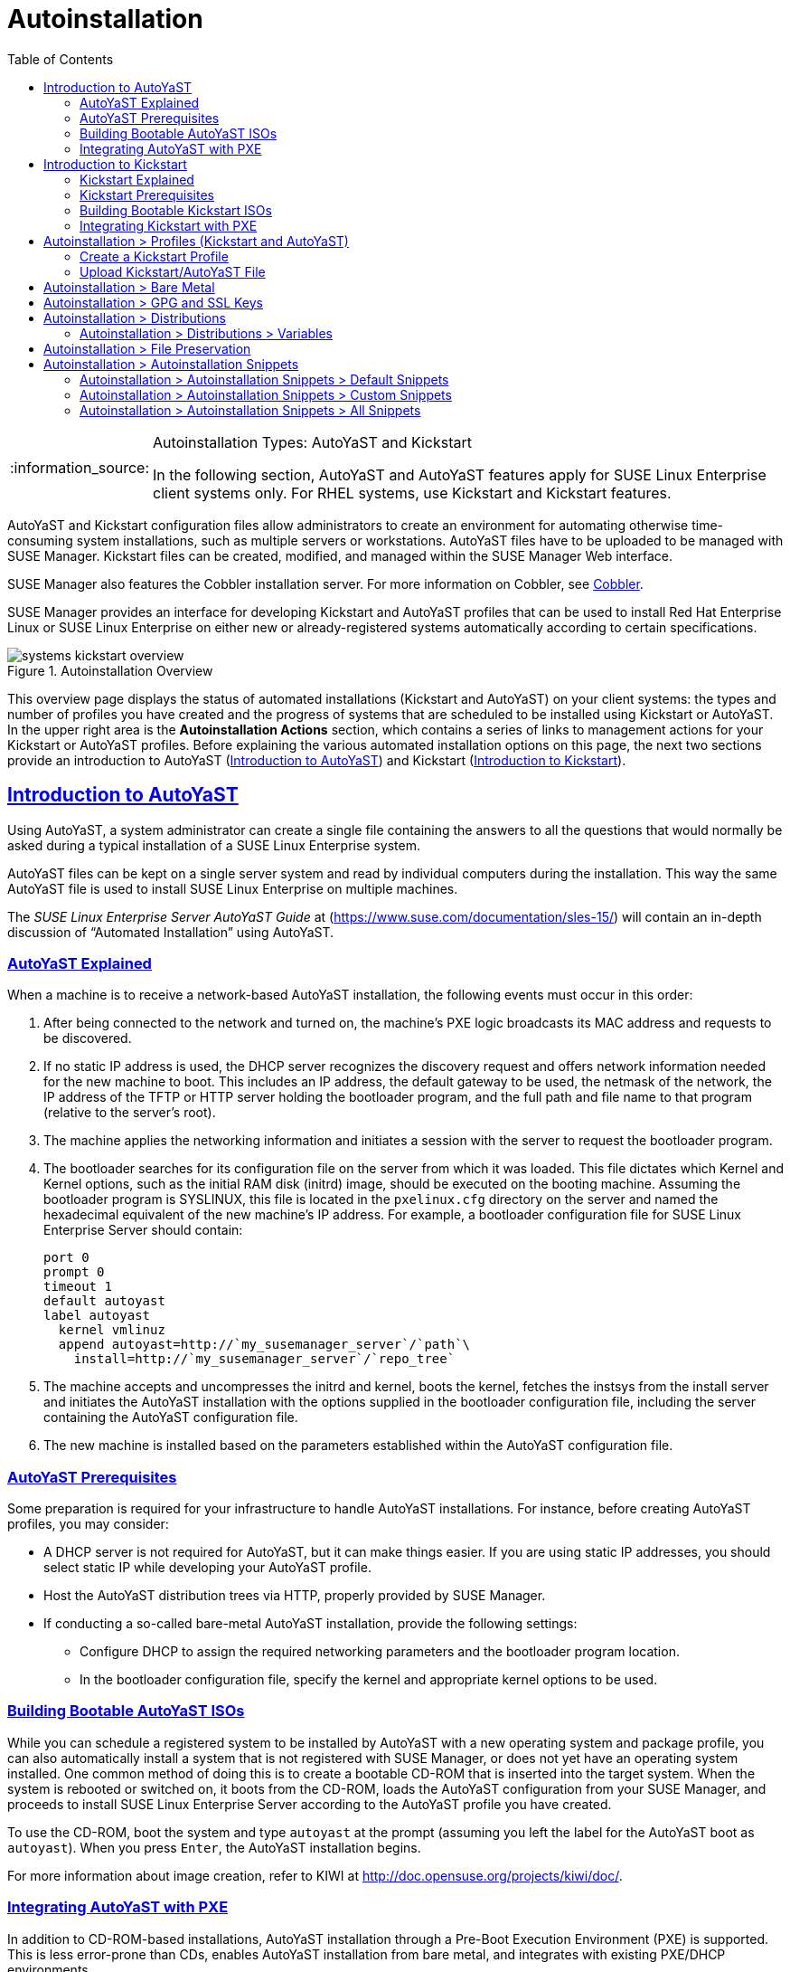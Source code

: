 [[ref.webui.systems.autoinst]]
= Autoinstallation
ifdef::env-github,backend-html5,backend-docbook5[]
//Admonitions
:tip-caption: :bulb:
:note-caption: :information_source:
:important-caption: :heavy_exclamation_mark:
:caution-caption: :fire:
:warning-caption: :warning:
:linkattrs:
// SUSE ENTITIES FOR GITHUB
// System Architecture
:zseries: z Systems
:ppc: POWER
:ppc64le: ppc64le
:ipf : Itanium
:x86: x86
:x86_64: x86_64
// Rhel Entities
:rhel: Red Hat Enterprise Linux
:rhela: RHEL
:rhnminrelease6: Red Hat Enterprise Linux Server 6
:rhnminrelease7: Red Hat Enterprise Linux Server 7
// SUSE Manager Entities
:susemgr: SUSE Manager
:susemgrproxy: SUSE Manager Proxy
:productnumber: 3.2
:saltversion: 2018.3.0
:webui: WebUI
// SUSE Product Entities
:sles-version: 12
:sp-version: SP3
:jeos: JeOS
:scc: SUSE Customer Center
:sls: SUSE Linux Enterprise Server
:sle: SUSE Linux Enterprise
:slsa: SLES
:suse: SUSE
:ay: AutoYaST
:kickstart: Kickstart
endif::[]
// Asciidoctor Front Matter
:doctype: book
:sectlinks:
:toc: left
:icons: font
:experimental:
:sourcedir: .
:imagesdir: images

.Autoinstallation Types: {ay} and Kickstart
[NOTE]
====
In the following section, {ay} and {ay} features apply for {sle} client systems only.
For {rhela} systems, use Kickstart and Kickstart features.
====

{ay} and Kickstart configuration files allow administrators to create an environment for automating otherwise time-consuming system installations, such as multiple servers or workstations. {ay} files have to be uploaded to be managed with {susemgr}.
Kickstart files can be created, modified, and managed within the {susemgr} Web interface.

{susemgr} also features the Cobbler installation server.
For more information on Cobbler, see
ifndef::env-github,backend-html5[]
<<advanced.topics.cobbler>>.
endif::[]
ifdef::env-github,backend-html5[]
<<advanced_topics_cobbler.adoc#advanced.topics.cobbler, Cobbler>>.
endif::[]

{susemgr} provides an interface for developing Kickstart and {ay} profiles that can be used to install {rhel} or {sle} on either new or already-registered systems automatically according to certain specifications.

.Autoinstallation Overview

image::systems_kickstart_overview.png[scaledwidth=444]


This overview page displays the status of automated installations (Kickstart and {ay}) on your client systems: the types and number of profiles you have created and the progress of systems that are scheduled to be installed using Kickstart or {ay}.
In the upper right area is the menu:Autoinstallation Actions[] section, which contains a series of links to management actions for your Kickstart or {ay}  profiles.
Before explaining the various automated installation options on this page, the next two sections provide an introduction to {ay}  (<<ref.webui.systems.autoinst.ay_intro>>) and Kickstart (<<ref.webui.systems.autoinst.kick_intro>>).




[[ref.webui.systems.autoinst.ay_intro]]
== Introduction to {ay}
ifdef::showremarks[]
#

    2011-01-19 - ke: do we want to enhance this intro?
    2011-01-24: it can stay as is for the moment. #
endif::showremarks[]


Using {ay}, a system administrator can create a single file containing the answers to all the questions that would normally be asked during a typical installation of a {sle} system.

{ay} files can be kept on a single server system and read by individual computers during the installation.
This way the same {ay} file is used to install {sle} on multiple machines.

The [ref]_SUSE Linux Enterprise Server AutoYaST Guide_ at (https://www.suse.com/documentation/sles-15/) will contain an in-depth discussion of "`Automated Installation`" using {ay}.




[[s4-system-ay-intro-explain]]
=== {ay} Explained


When a machine is to receive a network-based {ay} installation, the following events must occur in this order:

. After being connected to the network and turned on, the machine's PXE logic broadcasts its MAC address and requests to be discovered.
. If no static IP address is used, the DHCP server recognizes the discovery request and offers network information needed for the new machine to boot. This includes an IP address, the default gateway to be used, the netmask of the network, the IP address of the TFTP or HTTP server holding the bootloader program, and the full path and file name to that program (relative to the server's root).
. The machine applies the networking information and initiates a session with the server to request the bootloader program.
. The bootloader searches for its configuration file on the server from which it was loaded. This file dictates which Kernel and Kernel options, such as the initial RAM disk (initrd) image, should be executed on the booting machine. Assuming the bootloader program is SYSLINUX, this file is located in the [path]``pxelinux.cfg`` directory on the server and named the hexadecimal equivalent of the new machine's IP address. For example, a bootloader configuration file for {sls} should contain:
+

----
port 0
prompt 0
timeout 1
default autoyast
label autoyast
  kernel vmlinuz
  append autoyast=http://`my_susemanager_server`/`path`\
    install=http://`my_susemanager_server`/`repo_tree`
----
. The machine accepts and uncompresses the initrd and kernel, boots the kernel, fetches the instsys from the install server and initiates the {ay} installation with the options supplied in the bootloader configuration file, including the server containing the {ay} configuration file.
. The new machine is installed based on the parameters established within the {ay} configuration file.


[[s4-system-ay-intro-prereq]]
=== {ay} Prerequisites


Some preparation is required for your infrastructure to handle {ay} installations.
For instance, before creating {ay} profiles, you may consider:
ifdef::showremarks[]
#
     2011-01-21 - ke: Does it make sense to mention this?
     2011-01-24: Recommended by ug, there is now an item on HTTP and SM.
     #
endif::showremarks[]


* A DHCP server is not required for {ay}, but it can make things easier. If you are using static IP addresses, you should select static IP while developing your {ay} profile.
* Host the {ay} distribution trees via HTTP, properly provided by {susemgr}.
* If conducting a so-called bare-metal {ay} installation, provide the following settings:
** Configure DHCP to assign the required networking parameters and the bootloader program location.
** In the bootloader configuration file, specify the kernel and appropriate kernel options to be used.


[[s4-system-ay-iso]]
=== Building Bootable {ay} ISOs
ifdef::showremarks[]
#

      2011-01-24 - ke: good enough? #
endif::showremarks[]

ifdef::showremarks[]
#

     2011-02-09 - kkaempf: Does this work this way on SLE? #
endif::showremarks[]

ifdef::showremarks[]
#

     2011-02-09 - ke: Yes, it does.  Confirmed by ug.  See
     http://www.suse.de/~ug/AutoYaST_FAQ.html#bD #
endif::showremarks[]

ifdef::showremarks[]
#

     2015-08-11 - ke: http://doccomments.provo.novell.com/comments/28738
     wants us to recommend cobbler.  Changing accordingly. #
endif::showremarks[]


While you can schedule a registered system to be installed by {ay} with a new operating system and package profile, you can also automatically install a system that is not registered with {susemgr}, or does not yet have an operating system installed.
One common method of doing this is to create a bootable CD-ROM that is inserted into the target system.
When the system is rebooted or switched on, it boots from the CD-ROM, loads the {ay} configuration from your {susemgr}, and proceeds to install {sls} according to the {ay} profile you have created.

To use the CD-ROM, boot the system and type `autoyast` at the prompt (assuming you left the label for the {ay}  boot as ``autoyast``). When you press kbd:[Enter], the {ay}  installation begins.

For more information about image creation, refer to KIWI at http://doc.opensuse.org/projects/kiwi/doc/.




[[s4-system-ay-pxe]]
=== Integrating {ay} with PXE


ifdef::showremarks[]
#
      2011-01-19 - ke: reality check required
     #
endif::showremarks[]

ifdef::showremarks[]
#
      2011-01-24 - ke: I added note on uploading with Web UI
     #
endif::showremarks[]

In addition to CD-ROM-based installations, {ay} installation through a Pre-Boot Execution Environment (PXE) is supported.
This is less error-prone than CDs, enables {ay} installation from bare metal, and integrates with existing PXE/DHCP environments.

To use this method, make sure your systems have network interface cards (NIC) that support PXE, install and configure a PXE server, ensure DHCP is running, and place the installation repository on an HTTP server for deployment.
Finally upload the {ay} profile via the Web interface to the {susemgr} server.
Once the {ay} profile has been created, use the URL from the menu:Autoinstallation Overview[] page, as for CD-ROM-based installations.

To obtain specific instructions for conducting PXE {ay} installation, refer to the _Using PXE Boot_ section of the [ref]_SUSE Linux Enterprise Deployment Guide_.

Starting with <<ref.webui.systems.autoinst.profiles>>, {ay} options available from menu:Systems[Kickstart] are described.




[[ref.webui.systems.autoinst.kick_intro]]
== Introduction to Kickstart
ifdef::showremarks[]
#

    2011-01-19 - ke: do we want to keep this intro and the following sections?

    => joe: yes, it is important. #
endif::showremarks[]


Using Kickstart, a system administrator can create a single file containing the answers to all the questions that would normally be asked during a typical installation of {rhel}.

Kickstart files can be kept on a single server and read by individual computers during the installation.
This method allows you to use one Kickstart file to install {rhel} on multiple machines.

The [ref]_Red Hat Enterprise Linux System Administration Guide_ contains an in-depth description of Kickstart (https://access.redhat.com/documentation/en/red-hat-enterprise-linux/).

[[s4-system-ks-intro-explain]]
=== Kickstart Explained


When a machine is to receive a network-based {kickstart}, the following events must occur in this order:

. After being connected to the network and turned on, the machine's PXE logic broadcasts its MAC address and requests to be discovered.
. If no static IP address is used, the DHCP server recognizes the discovery request and offers network information needed for the new machine to boot. This information includes an IP address, the default gateway to be used, the netmask of the network, the IP address of the TFTP or HTTP server holding the bootloader program, and the full path and file name of that program (relative to the server's root).
. The machine applies the networking information and initiates a session with the server to request the bootloader program.
. The bootloader searches for its configuration file on the server from which it was loaded. This file dictates which kernel and kernel options, such as the initial RAM disk (initrd) image, should be executed on the booting machine. Assuming the bootloader program is SYSLINUX, this file is located in the [path]``pxelinux.cfg`` directory on the server and named the hexadecimal equivalent of the new machine's IP address. For example, a bootloader configuration file for Red Hat Enterprise Linux AS 2.1 should contain:
+

----
port 0
prompt 0
timeout 1
default My_Label
label My_Label
      kernel vmlinuz
      append ks=http://`my_susemanager_server`/`path`\
          initrd=initrd.img network apic
----
. The machine accepts and uncompresses the init image and kernel, boots the kernel, and initiates a Kickstart installation with the options supplied in the bootloader configuration file, including the server containing the Kickstart configuration file.
. This {kickstart} configuration file in turn directs the machine to the location of the installation files.
. The new machine is built based on the parameters established within the Kickstart configuration file.




[[s4-system-ks-intro-prereq]]
=== Kickstart Prerequisites


Some preparation is required for your infrastructure to handle {kickstart}s.
For instance, before creating Kickstart profiles, you may consider:

* A DHCP server is not required for kickstarting, but it can make things easier. If you are using static IP addresses, select static IP while developing your Kickstart profile.
* An FTP server can be used instead of hosting the Kickstart distribution trees via HTTP.
* If conducting a bare metal {kickstart}, you should configure DHCP to assign required networking parameters and the bootloader program location. Also, specify within the bootloader configuration file the kernel to be used and appropriate kernel options.




[[s4-system-ks-iso]]
=== Building Bootable Kickstart ISOs


While you can schedule a registered system to be kickstarted to a new operating system and package profile, you can also {kickstart} a system that is not registered with {susemgr} or does not yet have an operating system installed.
One common method of doing this is to create a bootable CD-ROM that is inserted into the target system.
When the system is rebooted, it boots from the CD-ROM, loads the {kickstart} configuration from your {susemgr}, and proceeds to install {rhel} according to the Kickstart profile you have created.

To do this, copy the contents of [path]``/isolinux`` from the first CD-ROM of the target distribution.
Then edit the [path]``isolinux.cfg`` file to default to 'ks'. Change the 'ks' section to the following template:

----
label ks
kernel vmlinuz
  append text ks=`url`initrd=initrd.img lang= devfs=nomount \
    ramdisk_size=16438`ksdevice`
----


IP address-based {kickstart} URLs will look like this:

----
http://`my.manager.server`/kickstart/ks/mode/ip_range
----


The {kickstart} distribution defined via the IP range should match the distribution from which you are building, or errors will occur. [replaceable]``ksdevice`` is optional, but looks like:

----
ksdevice=eth0
----


It is possible to change the distribution for a Kickstart profile within a family, such as Red Hat Enterprise Linux AS 4 to Red Hat Enterprise Linux ES 4, by specifying the new distribution label.
Note that you cannot move between versions (4 to 5) or between updates (U1 to U2).

Next, customize [path]``isolinux.cfg`` further for your needs by adding multiple Kickstart options, different boot messages, shorter timeout periods, etc.

Next, create the ISO as described in the _Making an Installation Boot CD-ROM_ section of the [ref]_Red Hat Enterprise Linux Installation Guide_.
Alternatively, issue the command:

----
mkisofs -o file.iso -b isolinux.bin -c boot.cat -no-emul-boot \
  -boot-load-size 4 -boot-info-table -R -J -v -T isolinux/
----


Note that [path]``isolinux/`` is the relative path to the directory containing the modified isolinux files copied from the distribution CD, while [path]``file.iso`` is the output ISO file, which is placed into the current directory.

Burn the ISO to CD-ROM and insert the disc.
Boot the system and type "ks" at the prompt (assuming you left the label for the Kickstart boot as 'ks'). When you press kbd:[Enter], Kickstart starts running.




[[s4-system-ks-pxe]]
=== Integrating Kickstart with PXE

In addition to CD-ROM-based installs, Kickstart supports a Pre-Boot Execution Environment (PXE). This is less error-prone than CDs, enables kickstarting from bare metal, and integrates with existing PXE/DHCP environments.

To use this method, make sure your systems have network interface cards (NIC) that support PXE.
Install and configure a PXE server and ensure DHCP is running.
Then place the appropriate files on an HTTP server for deployment.
Once the {kickstart} profile has been created, use the URL from the menu:Kickstart Details[] page, as for CD-ROM-based installs.

To obtain specific instructions for conducting PXE {kickstart}s, refer to the _PXE Network Installations_ chapter of the [ref]_Red Hat Enterprise Linux 4 System Administration    Guide_.

[NOTE]
====
Running the Network Booting Tool, as described in the Red Hat Enterprise Linux 4: System Administration Guide, select "HTTP" as the protocol and include the domain name of the {susemgr} in the Server field if you intend to use it to distribute the installation files.
====


The following sections describe the autoinstallation options available from the menu:Systems[Autoinstallation] page.




[[ref.webui.systems.autoinst.profiles]]
== Autoinstallation > Profiles (Kickstart and {ay})


This page lists all profiles for your organization, shows whether these profiles are active, and specifies the distribution tree with which each profile is associated.


image::systems_kickstart_overview.png[scaledwidth=444]


You can either create a Kickstart profile by clicking the [guimenu]``Create Kickstart Profile`` link, upload or paste the contents of a new profile clicking the [guimenu]``Upload Kickstart/Autoyast File``, or edit an existing Kickstart profile by clicking the name of the profile.
Note, you can only update {ay} profiles using the upload button.
You can also view {ay} profiles in the edit box or change the virtualization type using the selection list.




[[ref.webui.systems.autoinst.profiles.create]]
=== Create a Kickstart Profile


Click on the [guimenu]``Create Kickstart Profile`` link from the menu:Main Menu[Systems > Autoinstallation] page to start the wizard that populates the base values needed for a Kickstart profile.


image::create_profile_wizard.png[scaledwidth=444]


.Procedure: Creating a Kickstart Profile
. On the first line, enter a Kickstart profile label. This label cannot contain spaces, so use dashes (``-``) or underscores (``\_``) as separators.
. Select a [guimenu]``Base Channel`` for this profile, which consists of packages based on a specific architecture and Red Hat Enterprise Linux release.
+
.Creating Base Channel
NOTE: Base channels are only available if a suitable distribution is created first.
For creating distributions, see <<ref.webui.systems.autoinst.distribution>>.
+

. Select an [guimenu]``Kickstartable Tree`` for this profile. The [guimenu]``Kickstartable Tree`` drop-down menu is only populated if one or more distributions have been created for the selected base channel (see <<ref.webui.systems.autoinst.distribution>>).
. Instead of selecting a specific tree, you can also check the box [guimenu]``Always use the newest Tree for this base channel``. This setting lets {susemgr} automatically pick the latest tree that is associated with the specified base channels. If you add new trees later, {susemgr} will always keep the most recently created or modified.
. Select the [guimenu]``Virtualization Type`` from the drop-down menu.
+
NOTE: If you do not intend to use the Kickstart profile to create virtual guest systems, you can leave the drop-down at the default [guimenu]``None`` choice.
+

. On the second page, select (or enter) the location of the Kickstart tree.
. On the third page, select a root password for the system.


Depending on your base channel, your newly created Kickstart profile might be subscribed to a channel that is missing required packages.
For {kickstart} to work properly, the following packages should be present in its base channel: [package]``pyOpenSSL``, [package]``rhnlib``, [package]``libxml2-python``, and [package]``spacewalk-koan`` and associated packages.

To resolve this issue:

* Make sure that the Tools software channel for the Kickstart profile's base channel is available to your organization. If it is not, you must request entitlements for the Tools software channel from the {susemgr} administrator.
* Make sure that the Tools software channel for this Kickstart profile's base channel is available to your {susemgr} as a child channel.
* Make sure that [package]``rhn-kickstart`` and associated packages corresponding to this {kickstart} are available in the Tools child channel.


The final stage of the wizard presents the menu:Autoinstallation Details[Details] tab.
On this tab and the other subtabs, nearly every option for the new Kickstart profile can be customized.

Once created, you can access the Kickstart profile by downloading it from the [guimenu]``Autoinstallation Details`` page by clicking the [guimenu]``Autoinstallation File`` subtab and clicking the [guimenu]``Download Autoinstallation File`` link.

If the Kickstart file is _not_ managed by {susemgr}, you can access it via the following URL:

----
http://`my.manager.server`/ks/dist/ks-rhel-`ARCH`-`VARIANT`-`VERSION`
----


In the above example, [replaceable]``ARCH`` is the architecture of the Kickstart file, [replaceable]``VARIANT`` is either `client` or ``server``, and [replaceable]``VERSION`` is the release of {rhel} associated with the Kickstart file.

The following sections describe the options available on each subtab.

[[s4-system-ks-details-details]]
==== Autoinstallation Details  >  Details

image::details-ks-3.png[scaledwidth=444]

On the menu:Autoinstallation Details[Details] page, you have the following options:

* Change the profile [guimenu]``Label``.
* Change the operating system by clicking [guimenu]``(Change)``.
* Change the [guimenu]``Virtualization Type``.
+
NOTE: Changing the [guimenu]``Virtualization Type`` may require changes to the Kickstart profile bootloader and partition options, potentially overwriting user customizations.
Consult the [guimenu]``Partitioning`` tab to verify any new or changed settings.
+

* Change the amount of [guimenu]``Virtual Memory`` (in Megabytes of RAM) allocated to virtual guests autoinstalled with this profile.
* Change the number of [guimenu]``Virtual CPUs`` for each virtual guest.
* Change the [guimenu]``Virtual Storage Path`` from the default in [path]``/var/lib/xen/`` .
* Change the amount of [guimenu]``Virtual Disk Space`` (in GB) allotted to each virtual guest.
* Change the [guimenu]``Virtual Bridge`` for networking of the virtual guest.
* Deactivate the profile so that it cannot be used to schedule a {kickstart} by removing the [guimenu]``Active`` check mark.
* Check whether to enable logging for custom [option]``%post`` scripts to the [path]``/root/ks-post.log`` file.
* Decide whether to enable logging for custom [option]``%pre`` scripts to the [path]``/root/ks-pre.log`` file.
* Choose whether to preserve the [path]``ks.cfg`` file and all `%include` fragments to the [path]``/root/`` directory of all systems autoinstalled with this profile.
* Select whether this profile is the default for all of your organization's {kickstart}s by checking or unchecking the box.
* Add any [guimenu]``Kernel Options`` in the corresponding text box.
* Add any [guimenu]``Post Kernel Options`` in the corresponding text box.
* Enter comments that are useful to you in distinguishing this profile from others.




[[s4-system-ks-details-options]]
==== Autoinstallation Details >  Operating System

On this page, you can make the following changes to the operating system that the Kickstart profile installs:

Change the base channel::
Select from the available base channels. {susemgr} administrators see a list of all base channels that are currently synced to the {susemgr}.

Child Channels::
Subscribe to available child channels of the base channel, such as the Tools channel.

Available Trees::
Use the drop-down menu to choose from available trees associated with the base channel.

Always use the newest Tree for this base channel.::
Instead of selecting a specific tree, you can also check the box menu:Always use the newest Tree for this base channel.[]
This setting lets {susemgr} automatically pick the latest tree that is associated with the specified base channels.
If you add new trees later, {susemgr} will always keep the most recently created or modified.

Software URL (File Location)::
The exact location from which the Kickstart tree is mounted.
This value is determined when the profile is created.
You can view it on this page but you cannot change it.




[[s4-sm-system-kick-details-variables]]
==== Autoinstallation Details >  Variables

Autoinstallation variables can substitute values in Kickstart and {ay} profiles.
To define a variable, create a name-value pair ([replaceable]``name/value``) in the text box.

For example, if you want to autoinstall a system that joins the network of a specified organization (for example the Engineering department), you can create a profile variable to set the IP address and the gateway server address to a variable that any system using that profile will use.
Add the following line to the [guimenu]``Variables`` text box.

----
IPADDR=192.168.0.28
GATEWAY=192.168.0.1
----


Now you can use the name of the variable in the profile instead of a specific value.
For example, the [option]``network`` part of a Kickstart file looks like the following:

----
network --bootproto=static --device=eth0 --onboot=on --ip=$IPADDR \
  --gateway=$GATEWAY
----


The [option]``$IPADDR`` will be resolved to ``192.168.0.28``, and the [option]``$GATEWAY`` to `192.168.0.1`

[NOTE]
====
There is a hierarchy when creating and using variables in Kickstart files.
System Kickstart variables take precedence over [guimenu]``Profile`` variables, which in turn take precedence over [guimenu]``Distribution`` variables.
Understanding this hierarchy can alleviate confusion when using variables in {kickstart}s.
====


Using variables are just one part of the larger Cobbler infrastructure for creating templates that can be shared between multiple profiles and systems.
For more information about Cobbler and templates, refer to
ifndef::env-github,backend-html5[]
<<advanced.topics.cobbler>>.
endif::[]
ifdef::env-github,backend-html5[]
<<advanced_topics_cobbler.adoc#advanced.topics.cobbler, Cobbler>>.
endif::[]




[[s4-sm-system-kick-details-advanced]]
==== Autoinstallation Details >  Advanced Options


From this page, you can toggle several installation options on and off by checking and unchecking the boxes to the left of the option.
For most installations, the default options are correct.
Refer to Red Hat Enterprise Linux documentation for details.

[[s4-sm-system-kick-details-defprofile]]
==== Assigning Default Profiles to an Organization


You can specify an Organization Default Profile by clicking menu:Autoinstallation[Profiles > profile name > Details], then checking the [guimenu]``Organization Default Profile`` box and finally clicking [guimenu]``Update``.




[[s4-sm-system-kick-details-iprange]]
==== Assigning IP Ranges to Profiles


You can associate an IP range to an autoinstallation profile by clicking on menu:Autoinstallation[Profiles > profile name > Bare Metal Autoinstallation], adding an IPv4 range and finally clicking menu:Add IP Range[].




[[s4-sm-system-kick-details-packages]]
==== Autoinstallation Details >  Bare Metal Autoinstallation


This subtab provides the information necessary to Kickstart systems that are not currently registered with {susemgr}.
Using the on-screen instructions, you may either autoinstall systems using boot media (CD-ROM) or by IP address.




[[s4-sm-system-kick-details-pre]]
==== menu:System Details[Details]

Displays subtabs that are available from the [guimenu]``System Details`` tab.

On the menu:System Details[Details] page, you have the following options:

* Select between DHCP and static IP, depending on your network.
* Choose the level of SELinux that is configured on kickstarted systems.
* Enable configuration management or remote command execution on kickstarted systems.
* Change the root password associated with this profile.

image::details-ks-4.png[scaledwidth=444]



[[s4-sm-system-kick-details-post]]
==== System Details >  Locale


Change the timezone for kickstarted systems.

[[s4-system-ks-sysd-partition]]
==== System Details >  Partitioning


From this subtab, indicate the partitions that you wish to create during installation.
For example:

----
partition /boot --fstype=ext3 --size=200
partition swap --size=2000
partition pv.01 --size=1000 --grow
volgroup myvg pv.01 logvol / --vgname=myvg --name=rootvol --size=1000 --grow
----

[[s4-system-ks-sysd-file-pres]]
==== System Details >  File Preservation


If you have previously created a file preservation list, include this list as part of the {kickstart}.
This will protect the listed files from being over-written during the installation process.
Refer to <<ref.webui.systems.autoinst.preserve>> for information on how to create a file preservation list.




[[s4-system-ks-sysd-gpg-ssl]]
==== System Details >  GPG & SSL

From this subtab, select the GPG keys and/or SSL certificates to be exported to the kickstarted system during the %post section of the {kickstart}.
For {susemgr} customers, this list includes the SSL Certificate used during the installation of {susemgr}.

[NOTE]
====
Any GPG key you wish to export to the kickstarted system must be in ASCII rather than binary format.
====




[[s4-system-ks-sysd-trouble]]
==== System Details >  Troubleshooting


From this subtab, change information that may help with troubleshooting hardware problems:

Bootloader::
For some headless systems, it is better to select the non-graphic LILO bootloader.

Kernel Parameters::
Enter kernel parameters here that may help to narrow down the source of hardware issues.





[[s4-system-ks-soft-pkg-group]]
==== Software >  Package Groups

image::details-ks-5.png[scaledwidth=444]

The image above shows subtabs that are available from the [guimenu]``Software`` tab.

Enter the package groups, such as [systemitem]``@office`` or [systemitem]``@admin-tools`` you would like to install on the kickstarted system in the large text box.
If you would like to know what package groups are available, and what packages they contain, refer to the [path]``RedHat/base/`` file of your Kickstart tree.




[[s4-system-ks-soft-pkg-profile]]
==== Software >  Package Profiles


If you have previously created a Package Profile from one of your registered systems, you can use that profile as a template for the files to be installed on a kickstarted system.
Refer to
ifndef::env-github,backend-html5[]
<<s4-sm-system-details-packages>>
endif::[]
ifdef::env-github,backend-html5[]
<<reference-webui-systems.adoc#s4-sm-system-details-packages, Package Profiles>>
endif::[]
for more information about package profiles.




[[s4-system-ks-act-keys]]
==== Activation Keys

.Activation Keys

image::details-ks-6.png[scaledwidth=444]


The [guimenu]``Activation Keys`` tab allows you to select Activation Keys to include as part of the Kickstart profile.
These keys, which must be created before the Kickstart profile, will be used when re-registering kickstarted systems.




[[s4-system-ks-scripts]]
==== Scripts

.Scripts

image::details-ks-7.png[scaledwidth=444]


The [guimenu]``Scripts`` tab is where [option]``%pre`` and [option]``%post`` scripts are created.
This page lists any scripts that have already been created for this Kickstart profile.
To create a Kickstart script, perform the following procedure:


. Click the [guimenu]``add new kickstart script`` link in the upper right corner.
. Enter the path to the scripting language used to create the script, such as ``/usr/bin/perl``.
. Enter the full script in the large text box.
. Indicate whether this script is to be executed in the [option]``%pre`` or [option]``%post`` section of the Kickstart process.
. Indicate whether this script is to run outside of the chroot environment. Refer to the [ref]_Post-installation Script_ section of the [ref]_Red Hat Enterprise Linux System Administration Guide_ for further explanation of the [option]``nochroot`` option.


[NOTE]
====
{susemgr} supports the inclusion of separate files within the Partition Details section of the Kickstart profile.
For instance, you may dynamically generate a partition file based on the machine type and number of disks at {kickstart} time.
This file can be created via [option]``%pre`` script and placed on the system, such as [path]``/tmp/part-include``.
Then you can call for that file by entering the following line in the Partition Details field of the menu:System Details[Partitioning] tab:

----
%include /tmp/part-include
----
====




[[s4-system-ks-ks-file]]
==== Autoinstallation File

.Autoinstallation File

image::details-ks-8.png[scaledwidth=444]


The [guimenu]``Autoinstallation File`` tab allows you to view or download the profile that has been generated from the options chosen in the previous tabs.

[[ref.webui.systems.autoinst.profiles.upload]]
=== Upload Kickstart/{ay} File


Click the [guimenu]``Upload Kickstart/Autoyast File`` link from the menu:Systems[Autoinstallation] page to upload an externally prepared {ay} or Kickstart profile.


. In the first line, enter a profile [guimenu]``Label`` for the automated installation. This label[] drop-down menu is only populated if one or more distributions have been created for the selected base channel (see <<ref.webui.systems.autoinst.distribution>>).
. Instead of selecting a specific tree, you can also check the box [guimenu]``Always use the newest Tree`` for this base channel. This setting lets {susemgr} automatically pick the latest tree that is associated with the specified base channels. If you add new trees later, {susemgr} will always keep the most recently created or modified.
. Select the [guimenu]``Virtualization Type`` from the drop-down menu. For more information about virtualization, refer to 
ifndef::env-github,backend-html5[]
<<advanced.topics.virtualization>>.
endif::[]
ifdef::env-github,backend-html5[]
<<advanced_topics_virtualization.adoc#advanced.topics.virtualization, Virtualization>>.
endif::[]
+
NOTE: If you do not intend to use the autoinstall profile to create virtual guest systems, you can leave the drop-down set to the default choice [guimenu]``KVM Virtualized Guest``.
+

. Finally, either provide the file contents with cut-and-paste or update the file from the local storage medium:
** Paste it into the [guimenu]``File Contents`` box and click [guimenu]``Create``, or
** enter the file name in the [guimenu]``File to Upload`` field and click btn:[Upload File].


Once done, four subtabs are available:

* [guimenu]``Details``
* [guimenu]``Bare Metal``
* [guimenu]``Variables``
* [guimenu]``Autoinstallable File``




[[ref.webui.systems.autoinst.bare_metal]]
== Autoinstallation >  Bare Metal


Lists the IP addresses that have been associated with the profiles created by your organization.
Click either the range or the profile name to access different tabs of the [guimenu]``Autoinstallation Details`` page.




[[ref.webui.systems.autoinst.keys]]
== Autoinstallation >  GPG and SSL Keys


Lists keys and certificates available for inclusion in {kickstart} profiles and provides a means to create new ones.
This is especially important for customers of {susemgr} or the Proxy Server because systems kickstarted by them must have the server key imported into {susemgr} and associated with the relevant {kickstart} profiles.
Import it by creating a new key here and then make the profile association in the [guimenu]``GPG and SSL keys`` subtab of the [guimenu]``Autoinstallation Details`` page.

To create a key or certificate, click the [guimenu]``Create Stored Key/Cert`` link in the upper-right corner of the page.
Enter a description, select the type, upload the file, and click the btn:[Update Key] button.
A unique description is required.

[IMPORTANT]
====
The GPG key you upload to {susemgr} must be in ASCII format.
Using a GPG key in binary format causes anaconda, and therefore the {kickstart} process, to fail.
====



[[ref.webui.systems.autoinst.distribution]]
== Autoinstallation >  Distributions


The [guimenu]``Distributions`` page enables you to find and create custom installation trees that may be used for automated installations.

[NOTE]
====
The [guimenu]``Distributions`` page does not display distributions already provided.
They can be found within the [guimenu]``Distribution`` drop-down menu of the [guimenu]``Autoinstallation Details`` page.

Before creating a distribution, you must make an installation data available, as described in the [ref]_SUSE Linux Enterprise Deployment Guide_ (https://www.suse.com/documentation/sles-12/singlehtml/book_sle_deployment/book_sle_deployment.html) or, respectively, the _Kickstart Installations_ chapter of the [ref]_Red Hat Enterprise Linux System Administration Guide_.
This tree must be located in a local directory on the {susemgr} server.
====

.Procedure: Creating a Distribution for Autoinstallation
. To create a distribution, on the [guimenu]``Autoinstallable Distributions`` page click [guimenu]``Create Distribution`` in the upper right corner.
. On the [guimenu]``Create Autoinstallable Distribution`` page, provide the following data:
+
** Enter a label (without spaces) in the [guimenu]``Distribution Label`` field, such as `my-orgs-sles-12-sp2` or ``my-orgs-rhel-as-7``.
** In the menu:Tree Path[] field, paste the path to the base of the installation tree.
** Select the matching distribution from the [guimenu]``Base Channel`` and [guimenu]``Installer Generation`` drop-down menus, such as `SUSE Linux` for {sle}, or `Red Hat Enterprise Linux 7` for {rhel} 7 client systems.
. When finished, click the btn:[Create Autoinstallable Distribution] button.





[[s4-sm-system-kick-dist-variables]]
=== Autoinstallation >  Distributions  >  Variables


Autoinstallation variables can be used to substitute values into Kickstart and {ay} profiles.
To define a variable, create a name-value pair ([replaceable]``name/value``) in the text box.

For example, if you want to autoinstall a system that joins the network of a specified organization (for example the Engineering department) you can create a profile variable to set the IP address and the gateway server address to a variable that any system using that profile will use.
Add the following line to the [guimenu]``Variables`` text box.

----
IPADDR=192.168.0.28
GATEWAY=192.168.0.1
----


To use the distribution variable, use the name of the variable in the profile to substitute the value.
For example, the [option]``network`` part of a {kickstart} file looks like the following:

----
network --bootproto=static --device=eth0 --onboot=on --ip=$IPADDR \
  --gateway=$GATEWAY
----


The [option]``$IPADDR`` will be resolved to ``192.168.0.28``, and the [option]``$GATEWAY`` to ``192.168.0.1``.

[NOTE]
====
There is a hierarchy when creating and using variables in Kickstart files.
System Kickstart variables take precedence over Profile variables, which in turn take precedence over Distribution variables.
Understanding this hierarchy can alleviate confusion when using variables in {kickstart}s.
====


In {ay} profiles you can use such variables as well.

Using variables are just one part of the larger Cobbler infrastructure for creating templates that can be shared between multiple profiles and systems.
For more information about Cobbler and templates, refer to
ifndef::env-github,backend-html5[]
<<advanced.topics.cobbler>>.
endif::[]
ifdef::env-github,backend-html5[]
<<advanced_topics_cobbler.adoc#advanced.topics.cobbler, Cobbler>>.
endif::[]




[[ref.webui.systems.autoinst.preserve]]
== Autoinstallation >  File Preservation


Collects lists of files to be protected and re-deployed on systems during {kickstart}.
For instance, if you have many custom configuration files located on a system to be kickstarted, enter them here as a list and associate that list with the Kickstart profile to be used.

To use this feature, click the [guimenu]``Create File Preservation List`` link at the top.
Enter a suitable label and all files and directories to be preserved.
Enter absolute paths to all files and directories.
Then click btn:[Create List].

[IMPORTANT]
====
Although file preservation is useful, it does have limitations.
Each list is limited to a total size of 1 MB.
Special devices like [path]``/dev/hda1`` and [path]``/dev/sda1`` are not supported.
Only file and directory names may be entered.
No regular expression wildcards can be used.
====


When finished, you may include the file preservation list in the Kickstart profile to be used on systems containing those files.
Refer to <<ref.webui.systems.autoinst.profiles.create>> for precise steps.





[[ref.webui.systems.autoinst.snippet]]
== Autoinstallation >  Autoinstallation Snippets


Use snippets to store common blocks of code that can be shared across multiple Kickstart or {ay} profiles in {susemgr}.

[[s4-sm-system-kick-snippet-default]]
=== Autoinstallation  >  Autoinstallation Snippets  >  Default Snippets


Default snippets coming with {susemgr} are not editable.
You can use a snippet, if you add the [guimenu]``Snippet Macro`` statement such as `$SNIPPET('spacewalk/sles_register_script')` to your autoinstallation profile.
This is an {ay} profile example:

----
<init-scripts config:type="list">
  $SNIPPET('spacewalk/sles_register_script')
</init-scripts>
----


When you create a snippet with the [guimenu]``Create Snippet`` link, all profiles including that snippet will be updated accordingly.




[[s4-sm-system-kick-snippet-custom]]
=== Autoinstallation >  Autoinstallation Snippets  >  Custom Snippets


This is the tab with custom snippets.
Click a name of a snippet to view, edit, or delete it.

[[s4-sm-system-kick-snippet-all]]
=== Autoinstallation >  Autoinstallation Snippets  >  All Snippets

q
The [guimenu]``All Snippets`` tab lists default and custom snippets together.

ifdef::backend-docbook[]
[index]
== Index
// Generated automatically by the DocBook toolchain.
endif::backend-docbook[]
